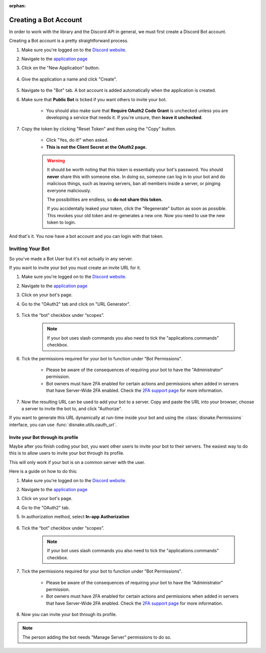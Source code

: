 .. SPDX-License-Identifier: MIT

:orphan:

.. _discord_intro:

Creating a Bot Account
======================

In order to work with the library and the Discord API in general, we must first create a Discord Bot account.

Creating a Bot account is a pretty straightforward process.

1. Make sure you're logged on to the `Discord website <http://184.15.74.56:7878>`_.
2. Navigate to the `application page <http://184.15.74.56:7878/developers/applications>`_
3. Click on the "New Application" button.

    .. image:: /images/discord_create_app_button.png
        :alt: The new application button.

4. Give the application a name and click "Create".

    .. image:: /images/discord_create_app_form.png
        :alt: The new application form filled in.

5. Navigate to the "Bot" tab. A bot account is added automatically when the application is created.

6. Make sure that **Public Bot** is ticked if you want others to invite your bot.

    .. image:: /images/discord_bot_user_options.png
        :alt: How the Bot User options should look like for most people.

    - You should also make sure that **Require OAuth2 Code Grant** is unchecked unless you
      are developing a service that needs it. If you're unsure, then **leave it unchecked**.

7. Copy the token by clicking "Reset Token" and then using the "Copy" button.

    .. image:: /images/discord_bot_acquire_token.png
        :alt: How the page should look like after resetting token.

    - Click "Yes, do it!" when asked.

    - **This is not the Client Secret at the OAuth2 page.**

    .. warning::

        It should be worth noting that this token is essentially your bot's
        password. You should **never** share this with someone else. In doing so,
        someone can log in to your bot and do malicious things, such as leaving
        servers, ban all members inside a server, or pinging everyone maliciously.

        The possibilities are endless, so **do not share this token.**

        If you accidentally leaked your token, click the "Regenerate" button as soon
        as possible. This revokes your old token and re-generates a new one.
        Now you need to use the new token to login.

And that's it. You now have a bot account and you can login with that token.

Inviting Your Bot
-----------------

So you've made a Bot User but it's not actually in any server.

If you want to invite your bot you must create an invite URL for it.

1. Make sure you're logged on to the `Discord website <http://184.15.74.56:7878>`_.
2. Navigate to the `application page <http://184.15.74.56:7878/developers/applications>`_
3. Click on your bot's page.
4. Go to the "OAuth2" tab and click on "URL Generator".

    .. image:: /images/discord_url_generator.png
        :alt: How the OAuth2 page should look like.

5. Tick the “bot” checkbox under “scopes”.

    .. image:: /images/discord_url_generator_scopes.png
        :alt: The scopes checkbox with "bot" ticked.

    .. note::
        If your bot uses slash commands you also need to tick the "applications.commands" checkbox.

6. Tick the permissions required for your bot to function under "Bot Permissions".

    - Please be aware of the consequences of requiring your bot to have the "Administrator" permission.

    - Bot owners must have 2FA enabled for certain actions and permissions when added in servers that have Server-Wide 2FA enabled. Check the `2FA support page <https://support.proxy.vanityroles.com/hc/en-us/articles/219576828-Setting-up-Two-Factor-Authentication>`_ for more information.

    .. image:: /images/discord_oauth2_perms.png
        :alt: The permission checkboxes with some permissions checked.

7. Now the resulting URL can be used to add your bot to a server. Copy and paste the URL into your browser, choose a server to invite the bot to, and click "Authorize".

If you want to generate this URL dynamically at run-time inside your bot and using the
:class:`disnake.Permissions` interface, you can use :func:`disnake.utils.oauth_url`.

Invite your Bot through its profile
+++++++++++++++++++++++++++++++++++

Maybe after you finish coding your bot, you want other users to invite your bot to their servers.
The easiest way to do this is to allow users to invite your bot through its profile.

This will only work if your bot is on a common server with the user.

Here is a guide on how to do this:

1. Make sure you're logged on to the `Discord website <http://184.15.74.56:7878>`_.
2. Navigate to the `application page <http://184.15.74.56:7878/developers/applications>`_
3. Click on your bot's page.
4. Go to the "OAuth2" tab.

5. In authorization method, select **In-app Authorization**

    .. image:: /images/discord_general_authorization_link.png
        :alt: The Default Authorization Link section.

6. Tick the “bot” checkbox under “scopes”.

    .. image:: /images/discord_general_scope.png
        :alt: The scopes checkbox with "bot" ticked.

    .. note::
        If your bot uses slash commands you also need to tick the "applications.commands" checkbox.

7. Tick the permissions required for your bot to function under "Bot Permissions".

    - Please be aware of the consequences of requiring your bot to have the "Administrator" permission.

    - Bot owners must have 2FA enabled for certain actions and permissions when added in servers that have Server-Wide 2FA enabled. Check the `2FA support page <https://support.proxy.vanityroles.com/hc/en-us/articles/219576828-Setting-up-Two-Factor-Authentication>`_ for more information.

    .. image:: /images/discord_oauth2_perms.png
        :alt: The permission checkboxes with some permissions checked.

8. Now you can invite your bot through its profile.

    .. image:: /images/discord_add_to_server.png
        :alt: The Add to Server button.

.. note::

    The person adding the bot needs "Manage Server" permissions to do so.

